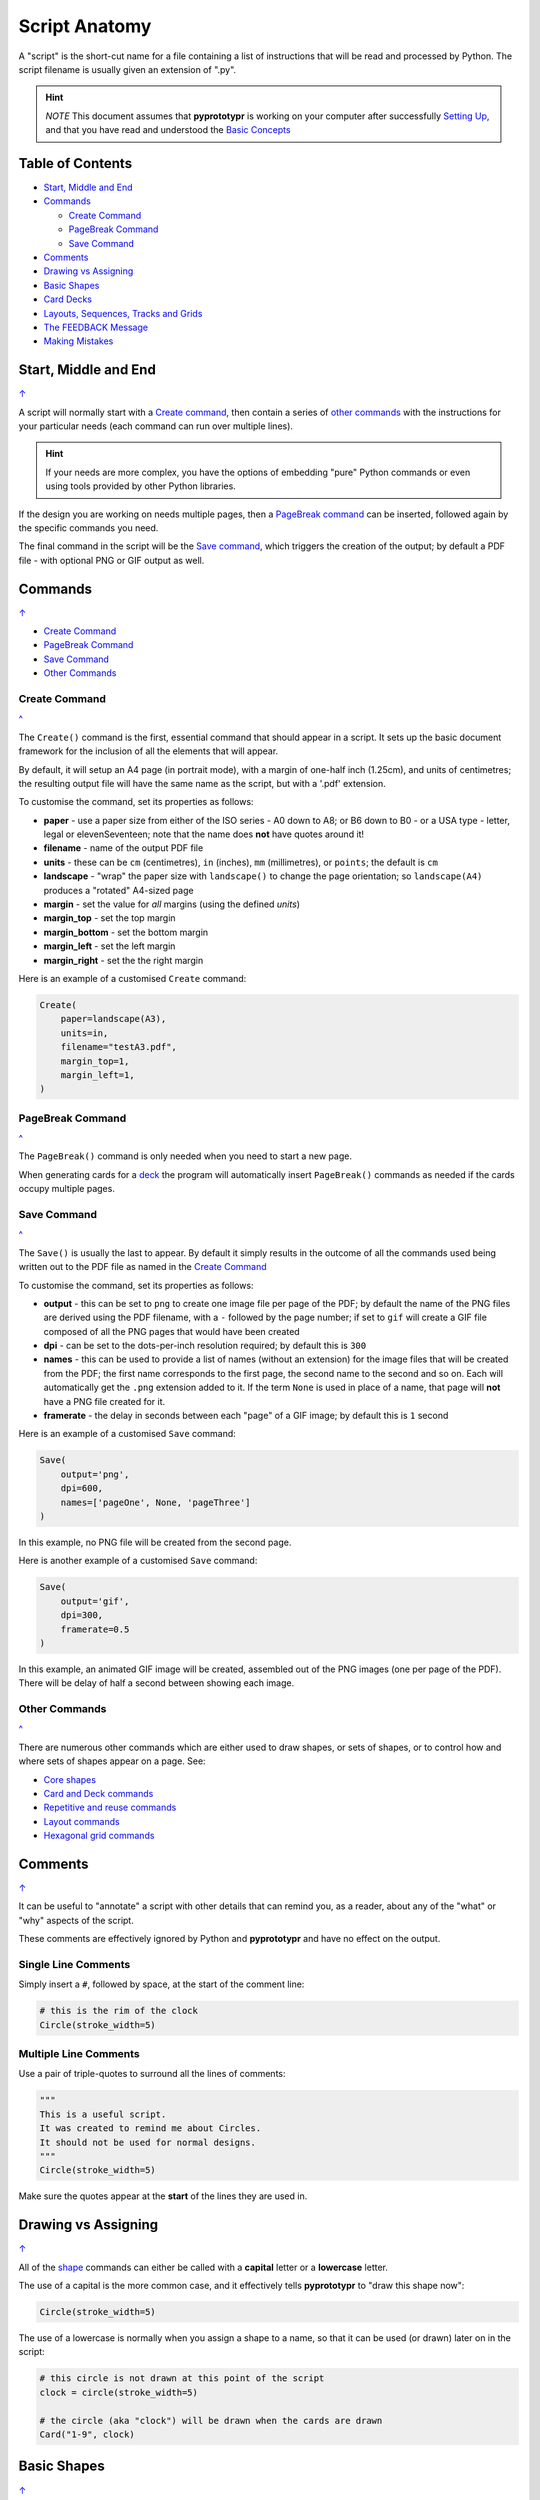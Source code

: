 ==============
Script Anatomy
==============

A "script" is the short-cut name for a file containing a list of instructions
that will be read and processed by Python.  The script filename is usually given
an extension of ".py".

.. HINT::

    *NOTE* This document assumes that **pyprototypr** is working on your
    computer after successfully `Setting Up <setting_up.rst>`_, and that you
    have read and understood the `Basic Concepts <basic_concepts.rst>`_

.. _table-of-contents:

Table of Contents
=================

- `Start, Middle and End`_
- `Commands`_

  - `Create Command`_
  - `PageBreak Command`_
  - `Save Command`_
- `Comments`_
- `Drawing vs Assigning`_
- `Basic Shapes`_
- `Card Decks`_
- `Layouts, Sequences, Tracks and Grids`_
- `The FEEDBACK Message`_
- `Making Mistakes`_


Start, Middle and End
=====================
`↑ <table-of-contents_>`_

A script will normally start with a `Create command`_, then contain a series
of `other commands`_ with the instructions for your particular needs (each
command can run over multiple lines).


.. HINT::

    If your needs are more complex, you have the options of embedding "pure"
    Python commands or even using tools provided by other Python libraries.

If the design you are working on needs multiple pages, then a `PageBreak command`_
can be inserted, followed again by the specific commands you need.

The final command in the script will be the `Save command`_, which triggers the
creation of the output; by default a PDF file - with optional PNG or GIF output
as well.


Commands
========
`↑ <table-of-contents_>`_

- `Create Command`_
- `PageBreak Command`_
- `Save Command`_
- `Other Commands`_

Create Command
--------------
`^ <commands_>`_

The ``Create()`` command is the first, essential command that should appear
in a script. It sets up the basic document framework for the inclusion of all
the elements that will appear.

By default, it will setup an A4 page (in portrait mode), with
a margin of one-half inch (1.25cm), and units of centimetres;
the resulting output file will have the same name as the script,
but with a '.pdf' extension.

To customise the command, set its properties as follows:

- **paper** - use a paper size from either of the ISO series - A0 down to A8;
  or B6 down to B0 - or a USA type - letter, legal or elevenSeventeen; note
  that the name does **not** have quotes around it!
- **filename** - name of the output PDF file
- **units** - these can be ``cm`` (centimetres), ``in`` (inches), ``mm``
  (millimetres), or ``points``; the default is ``cm``
- **landscape** - "wrap" the paper size with ``landscape()`` to change the page
  orientation; so ``landscape(A4)`` produces a "rotated" A4-sized page
- **margin** - set the value for *all* margins (using the defined *units*)
- **margin_top** - set the top margin
- **margin_bottom** - set the bottom margin
- **margin_left** - set the left margin
- **margin_right** - set the the right margin

Here is an example of a customised ``Create`` command:

.. code:: python

    Create(
        paper=landscape(A3),
        units=in,
        filename="testA3.pdf",
        margin_top=1,
        margin_left=1,
    )

PageBreak Command
-----------------
`^ <commands_>`_

The ``PageBreak()`` command is only needed when you need to start a new page.

When generating cards for a `deck <card_decks.rst>`_ the program will
automatically insert ``PageBreak()`` commands as needed if the cards occupy
multiple pages.

Save Command
------------
`^ <commands_>`_

The ``Save()`` is usually the last to appear.  By default it simply results in
the outcome of all the commands used being written out to the PDF file as named
in the `Create Command`_

To customise the command, set its properties as follows:

- **output** - this can be set to ``png`` to create one image file per page of
  the PDF; by default the name of the PNG files are derived using the PDF filename,
  with a ``-`` followed by the page number; if set to ``gif`` will create a GIF
  file composed of all the PNG pages that would have been created
- **dpi** - can be set to the dots-per-inch resolution required; by default
  this is ``300``
- **names** - this can be used to provide a list of names (without an extension)
  for the image files that will be created from the PDF; the first name
  corresponds to the first page, the second name to the second and so on.  Each
  will automatically get the ``.png`` extension added to it.  If the term
  ``None`` is used in place of a name, that page will **not** have a PNG file
  created for it.
- **framerate** - the delay in seconds between each "page" of a GIF image; by
  default this is ``1`` second

Here is an example of a customised ``Save`` command:

.. code:: python

    Save(
        output='png',
        dpi=600,
        names=['pageOne', None, 'pageThree']
    )

In this example, no PNG file will be created from the second page.

Here is another example of a customised ``Save`` command:

.. code:: python

    Save(
        output='gif',
        dpi=300,
        framerate=0.5
    )

In this example, an animated GIF image will be created, assembled out of the
PNG images (one per page of the PDF).  There will be delay of half a second
between showing each image.


Other Commands
--------------
`^ <commands_>`_

There are numerous other commands which are either used to draw shapes, or
sets of shapes, or to control how and where sets of shapes appear on a page.
See:

- `Core shapes <core_shapes.rst>`_
- `Card and Deck commands <card_decks.rst>`_
- `Repetitive and reuse commands <advanced_commands.rst>`_
- `Layout commands <layouts.rst>`_
- `Hexagonal grid commands <hexagonal_grids.rst>`_


Comments
========
`↑ <table-of-contents_>`_

It can be useful to "annotate" a script with other details that can remind
you, as a reader, about any of the "what" or "why" aspects of the script.

These comments are effectively ignored by Python and **pyprototypr** and
have no effect on the output.

Single Line Comments
--------------------

Simply insert a ``#``, followed by space, at the start of the comment line:

.. code:: python

    # this is the rim of the clock
    Circle(stroke_width=5)

Multiple Line Comments
----------------------

Use a pair of triple-quotes to surround all the lines of comments:

.. code:: python

    """
    This is a useful script.
    It was created to remind me about Circles.
    It should not be used for normal designs.
    """
    Circle(stroke_width=5)

Make sure the quotes appear at the **start** of the lines they are used in.


Drawing vs Assigning
====================
`↑ <table-of-contents_>`_

All of the `shape <core_shapes.rst>`_ commands can either be called with a
**capital** letter or a **lowercase** letter.

The use of a capital is the more common case, and it effectively tells
**pyprototypr** to "draw this shape now":

.. code:: python

    Circle(stroke_width=5)

The use of a lowercase is normally when you assign a shape to a name, so that
it can be used (or drawn) later on in the script:

.. code:: python

    # this circle is not drawn at this point of the script
    clock = circle(stroke_width=5)

    # the circle (aka "clock") will be drawn when the cards are drawn
    Card("1-9", clock)


Basic Shapes
============
`↑ <table-of-contents_>`_

**pyprototypr**  allows for the creation of many shapes, with a command for
each one.

These are described in the `Core Shapes <core_shapes.rst>`_ section, which also
covers common customisation options.

Extensive customisation of some shapes is also possible; see the section
on `Customised Shapes <customised_shapes.rst>`_


Card Decks
==========
`↑ <table-of-contents_>`_

A common element in many games is a deck - or multiple decks - of cards.
**pyprototypr** also considers items such tiles or counters to be "cards";
they are really just "shapes containing other shapes"

There are two key commands for creating a deck of cards: the ``Card()`` and
the ``Deck()``.  These are discussed in detail in the
`card decks <card_decks.rst>`_ section.

A useful "getting started" approach is to look through the section with
`worked examples <worked_example.rst>`_ which shows an increasingly
complex set of examples for setting up and running scripts to generate a
deck of cards.


Layouts, Sequences, Tracks and Grids
====================================
`↑ <table-of-contents_>`_

A basic layout is that of a simple **sequence**, with shapes placed
at regular positions in a linear direction.

A **track** can be defined as the borders of a rectangle or polygon shape;
or at specific angles along the circumference of a circle. Shapes can then
be place at these locations.

The other way that elements can be laid out on a page is through a
**grid layout** which can be derived a built-in shape such ``Hexagons``
or constructed using a defined set of properties.

These are described in the `Layouts <layouts.rst>`_ section.

There is also a separate section on `Hexagonal Grids <hexagonal_grids.rst>`_
which describes the variety of these type of grids, as well as some options
for adding shapes to them.


The FEEDBACK Message
====================
`↑ <table-of-contents_>`_

Normally, a script will run without you seeing anything. However, there are
some occasions when you will see feedback or warning message of some kind.

1. **An error happens** - this is described further in the section on
   `making mistakes`_
2. **Generating Images from Save()** - this will show a message like::

        FEEDBACK:: Saving page(s) from "/tmp/test.pdf" as PNG image file(s)...
3. **Accessing BGG** - you can enable progress when accessing BoardGameGeek to
   retrieve boardgame data as follows::

        # progress is True - games retrieval is shown
        BGG(ids=[1,2,4], progress=True)

   In this case you will see a message like::

        FEEDBACK:: Retrieving game '1' from BoardGameGeek...
4. **An empty Layout** - this is just a warning issued because the
   ``Layout()`` has no shapes allocated for it to draw::

        rect = RectangularLayout(cols=3, rows=4)
        Layout(rect)

   then you will see a message like::

        WARNING:: There is no list of shapes to draw!

   This is not an error, but does act as a reminder about what might still
   be needed.


Making Mistakes
===============
`↑ <table-of-contents_>`_

It is, unfortunately, all too easy to make mistakes while writing scripts.
Some common kinds of mistakes are listed below - these are in no way
meant to be comprehensive!

Supplying the script an **incorrect value**, for example, giving the
location a value of ``3.0`` when you meant to give it ``0.3``; this kind
of mistake can usually be detected when you look at the PDF, although it
may not be immediately obvious exactly what has happened.

Supplying the script an **incorrect kind of value**, for example, giving
the ``y`` location a value of ``a`` instead of a number. The script will
stop at this point and give you a feedback message::

    FEEDBACK:: The "a" is not a valid float number!
    FEEDBACK:: Could not continue with program.

Supplying the script a **property that does not exist**, for example,
using ``u=2.0`` when you meant to say ``y=2.0`` (which can happen
because those two letters are located right next to each other on a
keyboard and the letters are bit similar). In this case, the script will
“fail silently” because properties that don’t exist are simply ignored.
This kind of mistake is much harder to spot; often because the default value
will then be used instead and it will seem as though the script is drawing
something incorrectly.

Supplying the script with a **duplicate property**, for example:

.. code:: python

   display = hexagon(stroke=black, fill=white, height=2, stroke=2)
                                                         ^^^^^^^^
   SyntaxError: keyword argument repeated: stroke

This kind of mistake is usually easier to see as both keywords, in this
case, are part of the same command and the error message that you see also
highlights the repetition with the ``^^^^^^^^`` characters.

Errors are discussed further in the `Additional Concepts
<additional_concepts.rst#errors>`_ section.
